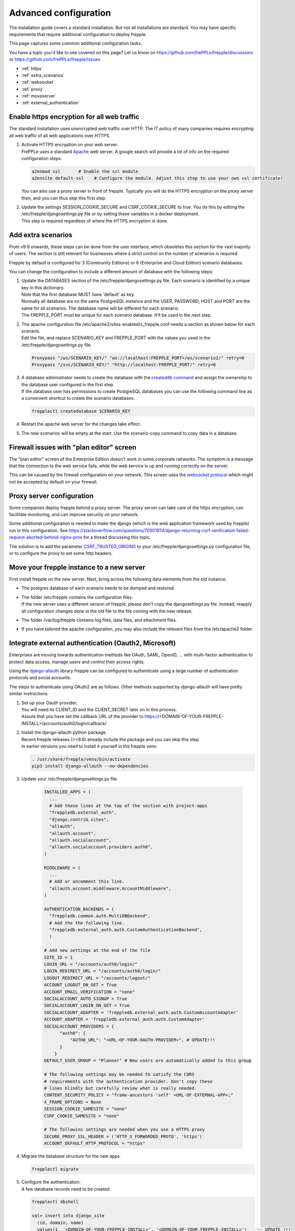 ======================
Advanced configuration
======================

The installation guide covers a standard installation. But not all installations
are standard. You may have specific requirements that require additional
configuration to deploy frepple.

This page captures some common additional configuration tasks.

You have a topic you'd like to see covered on this page? Let us know on
https://github.com/frePPLe/frepple/discussions or https://github.com/frePPLe/frepple/issues

* :ref:`https`
* :ref:`extra_scenarios`
* :ref:`websocket`
* :ref:`proxy`
* :ref:`moveserver`
* :ref:`external_authentication`


.. _https:

Enable https encryption for all web traffic
-------------------------------------------

The standard installation uses unencrypted web traffic over HTTP. The IT policy
of many companies requires encrypting all web traffic of all web applications
over HTTPS.

#. | Activate HTTPS encryption on your web server.
   | FrePPLe uses a standard `Apache <https://httpd.apache.org/>`_ web server.
     A google search will provide a lot of info on the required configuration steps.

   .. code-block:: bash

      a2enmod ssl       # Enable the ssl module
      a2ensite default-ssl    # Configure the module. Adjust this step to use your own ssl certificate!

   | You can also use a proxy server in front of frepple. Typically you will do
     the HTTPS encryption on the proxy server then, and you can thus skip this first step.

#. | Update the settings SESSION_COOKIE_SECURE and CSRF_COOKIE_SECURE to true. You do this
     by editing the /etc/frepple/djangosettings.py file or by setting these variables in
     a docker deployment.
   | This step is required regardless of where the HTTPS encryption is done.

.. _extra_scenarios:

Add extra scenarios
-------------------

From v9.9 onwards, these steps can be done from the user interface, which obsoletes
this section for the vast majority of users. The section is still relevant for
businesses where a strict control on the number of scenarios is required.

Frepple by default is configured for 3 (Community Editions)
or 6 (Enterprise and Cloud Edition) scenario databases.

You can change the configuration to include a different amount of database
with the following steps:

#. | Update the DATABASES section of the /etc/frepple/djangosettings.py file.
     Each scenario is identified by a unique key in this dictionary.
   | Note that the first database MUST have 'default' as key.
   | Normally all database are on the same PostgreSQL instance and the USER,
     PASSWORD, HOST and PORT are the same for all scenarios. The database name
     will be different for each scenario.
   | The FREPPLE_PORT must be unique for each scenario database. It'll be
     used in the next step.

#. | The apache configuration file /etc/apache2/sites-enabled/z_frepple.conf
     needs a section as shown below for each scenario.
   | Edit the file, and replace SCENARIO_KEY and FREPPLE_PORT with the values
     you used in the /etc/frepple/djangosettings.py file.

   .. code-block:: bash

       Proxypass "/ws/SCENARIO_KEY/" "ws://localhost:FREPPLE_PORT>/ws/scenario2/" retry=0
       Proxypass "/svc/SCENARIO_KEY/" "http://localhost:FREPPLE_PORT/" retry=0

#. | A database administrator needs to create the database with the
     `createddb command <https://www.postgresql.org/docs/current/app-createdb.html>`_
     and assign the ownership to the database user configured in the first step.
   | If the database user has permissions to create PostgreSQL databases you can
     use the following command line as a convenient shortcut to create the scenario
     databases.

   .. code-block:: bash

       frepplectl createdatabase SCENARIO_KEY

#. | Restart the apache web server for the changes take effect.

#. | The new scenarios will be empty at the start. Use the scenario-copy command
     to copy data in a database.

.. _websocket:

Firewall issues with "plan editor" screen
-----------------------------------------

The "plan editor" screen of the Enterprise Edition doesn't work in some corporate
networks. The symptom is a message that the connection to the web service fails,
while the web service is up and running correctly on the server.

This can be caused by the firewall configuration on your network. This screen
uses the `websocket protocol <https://en.wikipedia.org/wiki/WebSocket>`_ which might
not be accepted by default on your firewall.

.. _proxy:

Proxy server configuration
--------------------------

Some companies deploy frepple behind a proxy server. The proxy server can take
care of the https encryption, can facilitate monitoring, and can improve security on
your network.

Some additional configuration is needed to make the django (which is the
web application framework used by frepple) run in this configuration.
See https://stackoverflow.com/questions/70501974/django-returning-csrf-verification-failed-request-aborted-behind-nginx-prox
for a thread discussing this topic.

The solution is to add the parameter
`CSRF_TRUSTED_ORIGINS <https://docs.djangoproject.com/en/4.2/ref/settings/#csrf-trusted-origins>`_
to your /etc/frepple/djangosettings.py configuration file, or to configure
the proxy to set some http headers.

.. _moveserver:

Move your frepple instance to a new server
------------------------------------------

First install frepple on the new server. Next, bring across the
following data elements from the old instance:

- The postgres database of each scenario needs to be dumped and restored.

- | The folder /etc/frepple contains the configuration files.
  | If the new server uses a different version of frepple, please don't copy
    the djangosettings.py file. Instead, reapply all configuration changes done
    in the old file to the file coming with the new release.

- The folder /var/log/frepple contains log files, data files,
  and attachment files.

- If you have tailored the apache configuration, you may also include
  the relevant files from the /etc/apache2 folder.

.. _external_authentication:

Integrate external authentication (Oauth2, Microsoft)
-----------------------------------------------------

Enterprises are moving towards authentication methods like OAuth, SAML,
OpenID, ... with multi-factor authentication to protect data access,
manage users and control their access rights.

Using the `django-allauth <https://docs.allauth.org/en/latest/>`_
library frepple can be configured to authenticate using a large number of
authentication protocols and social accounts.

The steps to authenticate using OAuth2 are as follows. Other methods supported by
django-allauth will have pretty similar instructions.

#. | Set up your Oauth provider.
   | You will need its CLIENT_ID and the CLIENT_SECRET later on in this process.
   | Assure that you have set the callback URL of the provider to
     https://<DOMAIN-OF-YOUR-FREPPLE-INSTALL>/accounts/auth0/login/callback/

#. | Install the django-allauth python package.
   | Recent frepple releases (>=9.6) already include the package and you can skip
     this step.
   | In earlier versions you need to install it yourself in the frepple venv.

   .. code-block:: bash

      . /usr/share/frepple/venv/bin/activate
      pip3 install django-allauth --no-dependencies

#. | Update your /etc/frepple/djangosettings.py file.

     .. code-block:: python

        INSTALLED_APPS = (
          ...
          # Add these lines at the top of the section with project-apps
          "freppledb.external_auth",
          "django.contrib.sites",
          "allauth",
          "allauth.account",
          "allauth.socialaccount",
          "allauth.socialaccount.providers.auth0",
        )

        MIDDLEWARE = (
          ...
          # Add or uncomment this line.
          "allauth.account.middleware.AccountMiddleware",
        )

        AUTHENTICATION_BACKENDS = (
          "freppledb.common.auth.MultiDBBackend",
          # Add the the following line.
          "freppledb.external_auth.auth.CustomAuthenticationBackend",
          )

        # Add new settings at the end of the file
        SITE_ID = 1
        LOGIN_URL = "/accounts/auth0/login/"
        LOGIN_REDIRECT_URL = "/accounts/auth0/login/"
        LOGOUT_REDIRECT_URL = "/accounts/logout/"
        ACCOUNT_LOGOUT_ON_GET = True
        ACCOUNT_EMAIL_VERIFICATION = "none"
        SOCIALACCOUNT_AUTO_SIGNUP = True
        SOCIALACCOUNT_LOGIN_ON_GET = True
        SOCIALACCOUNT_ADAPTER = 'freppledb.external_auth.auth.CustomAccountAdapter'
        ACCOUNT_ADAPTER = 'freppledb.external_auth.auth.CustomAdapter'
        SOCIALACCOUNT_PROVIDERS = {
              "auth0": {
                  "AUTH0_URL": "<URL-OF-YOUR-OAUTH-PROVIDER>", # UPDATE!!!
              }
            }
        DEFAULT_USER_GROUP = "Planner" # New users are automatically added to this group

        # The following settings may be needed to satisfy the CORS
        # requirements with the authentication provider. Don't copy these
        # lines blindly but carefully review what is really needed.
        CONTENT_SECURITY_POLICY = "frame-ancestors 'self' <URL-OF-EXTERNAL-APP>;"
        X_FRAME_OPTIONS = None
        SESSION_COOKIE_SAMESITE = "none"
        CSRF_COOKIE_SAMESITE = "none"

        # The followins settings are needed when you use a HTTPS proxy
        SECURE_PROXY_SSL_HEADER = ('HTTP_X_FORWARDED_PROTO', 'https')
        ACCOUNT_DEFAULT_HTTP_PROTOCOL = "https"

#. Migrate the database structure for the new apps.

   .. code-block:: bash

      frepplectl migrate

#. | Configure the authentication.
   | A few database records need to be created.

   .. code-block:: bash

      frepplectl dbshell

      sql> insert into django_site
        (id, domain, name)
        values(1, '<DOMAIN-OF-YOUR-FREPPLE-INSTALL>', '<DOMAIN-OF-YOUR-FREPPLE-INSTALL>')    -- UPDATE !!!
        on conflict (id)
        do update set domain=excluded.domain, name=excluded.name;

      sql> insert into socialaccount_socialapp
        (id, provider, provider_id, name, client_id, secret, key, settings)
        values
        (1, 'auth0', 'auth0' 'auth0',
        '<OAUTH-CLIENT>',   -- UPDATE !!!
        '<OAUTH-CLIENT-SECRET>', -- UPDATE !!!
        'frepple2',
        '{}'
        );

      sql> insert into socialaccount_socialapp_sites
        (socialapp_id, site_id)
        values (1, 1);


#. | Define which access rights you want to assign to newly added users.
   | Use the "admin/groups" screen to define a group called "Planner", and
     assign the correct permissions to the group.
   | Hint: Define only a minimal set of permissions to the group. You can
     always grant additional permissions later on to the handful of
     super-users that need those.

#. | Authorization is a different topic, closely related to authentication.
   | Authentication determines whether users are who they claim to be.
   | Authorization determines what users can and cannot access.
   | Authorization can be handled externally or in frePPLe. The file
     https://github.com/frePPLe/frepple/blob/master/freppledb/external_auth/auth.py
     may need to be tailored to handle your requirements.
